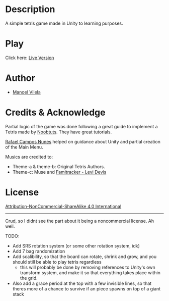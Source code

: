 #+AUTHOR: Manoel Vilela
#+DATE: 2017/07/30

* Description

A simple tetris game made in Unity to learning purposes.

* Play

[[file:Tetris.gif]]

Click here: [[http://lerax.me/tetris/][Live Version]]

* Author
- [[https://github.com/ryukinix][Manoel Vilela]]

* Credits & Acknowledge
Partial logic of the game was done following a great guide
to implement a Tetris made by [[https://noobtuts.com/unity/2d-tetris-game/][Noobtuts]].
They have great tutorials.

[[https://www.github.com/rafaelcn][Rafael Campos Nunes]] helped on guidance about Unity
and partial creation of the Main Menu.

Musics are credited to:
- Theme-a & theme-b: Original Tetris Authors.
- Theme-c: Muse and [[https://www.youtube.com/watch?v%3DgGC54sbcYr0][Famitracker - Levi Devis]]


* License
[[file:LICENSE.md][Attribution-NonCommercial-ShareAlike 4.0 International]]

-------------
Crud, so I didnt see the part about it being a noncommercial license. Ah well.

TODO:
- Add SRS rotation system (or some other rotation system, idk)
- Add 7 bag randomization
- Add scalibility, so that the board can rotate, shrink and grow, and you should still be able to play tetris regardless
    - this will probably be done by removing references to Unity's own transform system, and make it so that everything takes place within the grid.
- Also add a grace period at the top with a few invisible lines, so that theres more of a chance to survive if an piece spawns on top of a giant stack
